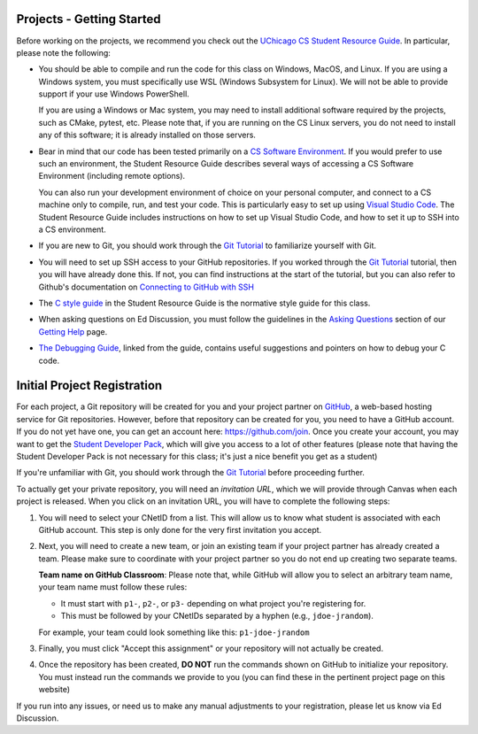 .. _project_started:

Projects - Getting Started
--------------------------

Before working on the projects, we recommend you check out the `UChicago CS Student Resource Guide <https://uchicago-cs.github.io/student-resource-guide/>`__. In particular, please note the following:

- You should be able to compile and run the code for this class on Windows, MacOS, and Linux.
  If you are using a Windows system, you must specifically use WSL (Windows Subsystem for Linux).
  We will not be able to provide support if your use Windows PowerShell.

  If you are using a Windows or Mac system, you may need to install additional software required
  by the projects, such as CMake, pytest, etc.  Please note that, if you are running on the CS Linux servers,
  you do not need to install any of this software; it is already installed on those servers.

- Bear in mind that our code has been tested primarily on a `CS Software Environment <https://uchicago-cs.github.io/student-resource-guide/environment/environment.html>`__. If you would prefer to use such an environment, the Student Resource Guide describes several ways of accessing a CS Software Environment (including remote options).

  You can also run your development environment of choice on your personal computer, and connect to a CS machine only to compile, run, and test your code. This is particularly easy to set up using `Visual Studio Code <https://code.visualstudio.com/>`__. The Student Resource Guide includes instructions on how to set up Visual Studio Code, and how to set it up to SSH into a CS environment.

- If you are new to Git, you should work through the `Git Tutorial <https://uchicago-cs.github.io/student-resource-guide/tutorials/git-intro.html>`__ to familiarize yourself with Git.

- You will need to set up SSH access to your GitHub repositories. If you worked through
  the `Git Tutorial <https://uchicago-cs.github.io/student-resource-guide/tutorials/git-intro.html>`__ tutorial, then you will have already done this. If not, you can find instructions
  at the start of the tutorial, but you can also refer to Github's
  documentation on `Connecting to GitHub with SSH <https://docs.github.com/en/free-pro-team@latest/github/authenticating-to-github/connecting-to-github-with-ssh>`__

- The `C style guide <https://uchicago-cs.github.io/student-resource-guide/style-guide/c.html>`__ in the Student Resource Guide is the normative style guide for this class.

- When asking questions on Ed Discussion, you must follow the guidelines in the `Asking Questions <../getting-help.html#asking-questions>`__ section of our `Getting Help <../getting-help.html>`__ page.

- `The Debugging Guide <https://uchicago-cs.github.io/debugging-guide/>`__, linked from the guide, contains useful suggestions and pointers on how to debug your C code.

.. _project_registration:

Initial Project Registration
----------------------------

For each project, a Git repository will be created for you and your project partner on `GitHub <https://github.com/>`__, a web-based hosting service for Git repositories. However, before that repository can be created for you, you need to have a GitHub account. If you do not yet have one, you can get an account here: https://github.com/join. Once you create your account, you may want to get the `Student Developer Pack <https://education.github.com/pack>`__, which will give you access to a lot of other features (please note that having the Student Developer Pack is not necessary for this class; it's just a nice benefit you get as a student)

If you're unfamiliar with Git, you should work through the `Git Tutorial <https://uchicago-cs.github.io/student-resource-guide/tutorials/git-intro.html>`__ before proceeding further.

To actually get your private repository, you will need an *invitation URL*, which we will provide through Canvas when each project is released. When you click on an invitation URL, you will have to complete the following steps:

1. You will need to select your CNetID from a list. This will allow us to know what student is associated with each GitHub account. This step is only done for the very first invitation you accept.
2. Next, you will need to create a new team, or join an existing team if your project partner has already created a team. Please make sure to coordinate with your project partner so you do not end up creating two separate teams.

   **Team name on GitHub Classroom**: Please note that, while GitHub will allow you to select an arbitrary team name, your team name must follow these rules:

   - It must start with ``p1-``, ``p2-``, or ``p3-`` depending on what project you're registering for.
   - This must be followed by your CNetIDs separated by a hyphen (e.g., ``jdoe-jrandom``).

   For example, your team could look something like this: ``p1-jdoe-jrandom``
3. Finally, you must click "Accept this assignment" or your repository will not actually be created.
4. Once the repository has been created, **DO NOT** run the commands shown on GitHub to
   initialize your repository. You must instead run the commands we provide to you (you
   can find these in the pertinent project page on this website)

If you run into any issues, or need us to make any manual adjustments to your registration, please let us know via Ed Discussion.
